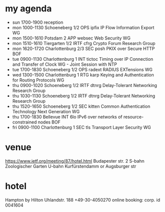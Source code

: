 * my agenda
- sun 1700-1900 reception
- mon 1000-1130 Schoeneberg 1/2  	OPS 	ipfix       	IP Flow Information Export WG
- mon 1500-1610 Potsdam 2       	APP 	websec      	Web Security WG
- mon 1510-1610 Tiergarten 1/2  	IRTF	cfrg        	Crypto Forum Research Group 
- mon 1620-1720 Charlottenburg 2/3  	SEC 	posh        	PKIX over Secure HTTP BOF
- tue 0900-1130 Charlottenburg 1  	INT 	tictoc      	Timing over IP Connection and Transfer of Clock WG - Joint Session with NTP
- tue 1700-1830 Schoeneberg 1/2  	OPS 	radext      	RADIUS EXTensions WG
- wed 1300-1500 Charlottenburg 1  	RTG 	karp        	Keying and Authentication for Routing Protocols WG
- thu 0900-1020 Schoeneberg 1/2  	IRTF	dtnrg       	Delay-Tolerant Networking Research Group 
- thu 1030-1130 Schoeneberg 1/2  	IRTF	dtnrg       	Delay-Tolerant Networking Research Group 
- thu 1520-1650 Schoeneberg 1/2  	SEC 	kitten      	Common Authentication Technology Next Generation WG
- thu 1700-1830 Bellevue        	INT 	6lo         	IPv6 over networks of resource-constrained nodes BOF
- fri 0900-1100 Charlottenburg 1  	SEC 	tls         	Transport Layer Security WG

* venue
https://www.ietf.org/meeting/87/hotel.html
Budapester str. 2
S-bahn Zoologischer Garten
U-bahn Kurfürstendamm or Augsburger str
* hotel
Hampton by Hilton
Uhlandstr. 188
+49-30-4050270
online booking: corp. id 0041604

